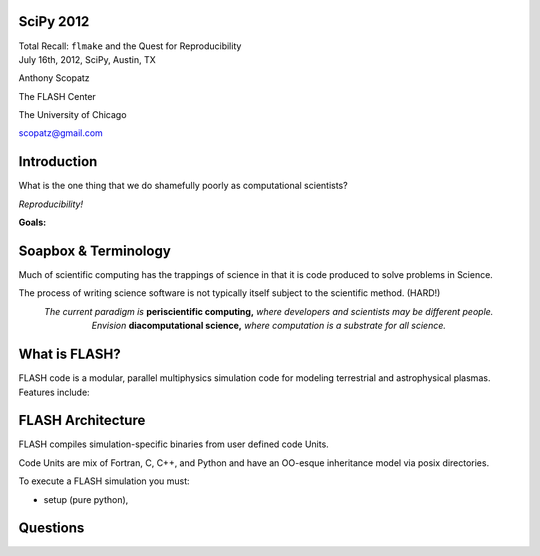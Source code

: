 SciPy 2012
==============================

.. container:: main-title

    Total Recall: ``flmake`` and the Quest for Reproducibility

.. container:: main-names

    July 16th, 2012, SciPy, Austin, TX

    Anthony Scopatz 

    The FLASH Center

    The University of Chicago

    scopatz@gmail.com

Introduction
===============================
What is the one thing that we do shamefully poorly as computational scientists?

.. break

.. container:: big-and-center

    *Reproducibility!*

.. break

**Goals:**

.. break

    * Attain a totally reproducible workflow, 

.. break

    * Show that it is not hard (in Python), 

.. break

    * Inspire you!


Soapbox & Terminology
==============================
Much of scientific computing has the trappings of science in that 
it is code produced to solve problems in Science. 

.. break

The process of writing science software is not 
typically itself subject to the scientific method. (HARD!)

.. break

.. container:: align-center

    *The current paradigm is* **periscientific computing,**
    *where developers and scientists may be different people.*

.. break

.. container:: align-center

    *Envision* **diacomputational science,**  *where computation is a substrate
    for all science.*




What is FLASH?
==============================
FLASH code is a modular, parallel multiphysics simulation code for modeling
terrestrial and astrophysical plasmas.  Features include:

.. break

    * Grid: Uniform Grid, AMR

.. break

    * Equation of State: Ideal gas, Multimaterial

.. break

    * Laser ray trace package

.. break

    * Nuclear Burning


FLASH Architecture
===============================
FLASH compiles simulation-specific binaries from user defined 
code Units.

.. break

Code Units are mix of Fortran, C, C++, and Python and have  
an OO-esque inheritance model via posix directories.

.. break

To execute a FLASH simulation you must:

.. container:: small

    * setup (pure python), 

.. break

    * build (make),

.. break

    * and run (flash binary).

Questions
===============================
.. raw:: pdf 

    Spacer 0 30

.. image:: img/qm.jpg
    :scale: 55%

